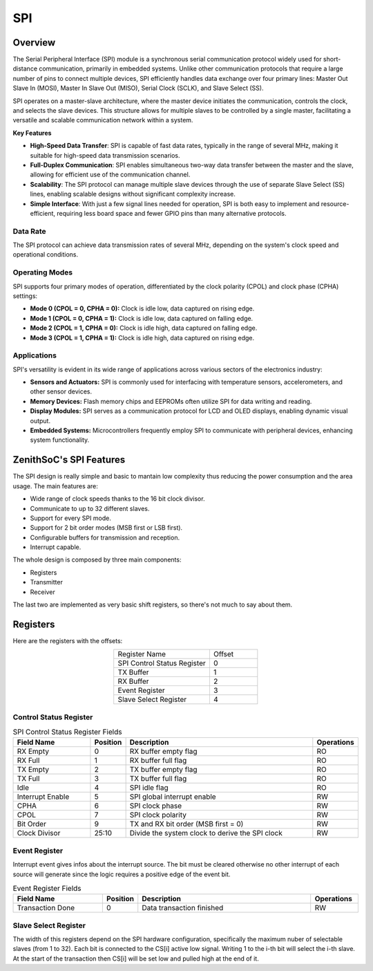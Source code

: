SPI
======== 

Overview 
-------- 


The Serial Peripheral Interface (SPI) module is a synchronous serial communication protocol widely used for short-distance communication, primarily in embedded systems. Unlike other communication protocols that require a large number of pins to connect multiple devices, SPI efficiently handles data exchange over four primary lines: Master Out Slave In (MOSI), Master In Slave Out (MISO), Serial Clock (SCLK), and Slave Select (SS).

SPI operates on a master-slave architecture, where the master device initiates the communication, controls the clock, and selects the slave devices. This structure allows for multiple slaves to be controlled by a single master, facilitating a versatile and scalable communication network within a system.

**Key Features**

- **High-Speed Data Transfer**: SPI is capable of fast data rates, typically in the range of several MHz, making it suitable for high-speed data transmission scenarios.
- **Full-Duplex Communication**: SPI enables simultaneous two-way data transfer between the master and the slave, allowing for efficient use of the communication channel.
- **Scalability**: The SPI protocol can manage multiple slave devices through the use of separate Slave Select (SS) lines, enabling scalable designs without significant complexity increase.
- **Simple Interface**: With just a few signal lines needed for operation, SPI is both easy to implement and resource-efficient, requiring less board space and fewer GPIO pins than many alternative protocols.


Data Rate
~~~~~~~~~

The SPI protocol can achieve data transmission rates of several MHz, depending on the system's clock speed and operational conditions.

Operating Modes
~~~~~~~~~~~~~~~

SPI supports four primary modes of operation, differentiated by the clock polarity (CPOL) and clock phase (CPHA) settings:

- **Mode 0 (CPOL = 0, CPHA = 0):** Clock is idle low, data captured on rising edge.
- **Mode 1 (CPOL = 0, CPHA = 1):** Clock is idle low, data captured on falling edge.
- **Mode 2 (CPOL = 1, CPHA = 0):** Clock is idle high, data captured on falling edge.
- **Mode 3 (CPOL = 1, CPHA = 1):** Clock is idle high, data captured on rising edge.

Applications
~~~~~~~~~~~~

SPI's versatility is evident in its wide range of applications across various sectors of the electronics industry:

- **Sensors and Actuators:** SPI is commonly used for interfacing with temperature sensors, accelerometers, and other sensor devices.
- **Memory Devices:** Flash memory chips and EEPROMs often utilize SPI for data writing and reading.
- **Display Modules:** SPI serves as a communication protocol for LCD and OLED displays, enabling dynamic visual output.
- **Embedded Systems:** Microcontrollers frequently employ SPI to communicate with peripheral devices, enhancing system functionality.

ZenithSoC's SPI Features
-------------------------

The SPI design is really simple and basic to mantain low complexity thus reducing the power consumption and the area usage. The main features are:

* Wide range of clock speeds thanks to the 16 bit clock divisor.
* Communicate to up to 32 different slaves.
* Support for every SPI mode.
* Support for 2 bit order modes (MSB first or LSB first).
* Configurable buffers for transmission and reception.
* Interrupt capable.

The whole design is composed by three main components:

* Registers
* Transmitter
* Receiver

The last two are implemented as very basic shift registers, so there's not much to say about them.

Registers
---------

Here are the registers with the offsets:

.. list-table::
   :align: center
   :widths: 20 10

   * - Register Name
     - Offset
   * - SPI Control Status Register
     - 0
   * - TX Buffer
     - 1
   * - RX Buffer
     - 2
   * - Event Register
     - 3
   * - Slave Select Register
     - 4

Control Status Register
~~~~~~~~~~~~~~~~~~~~~~~

.. table:: SPI Control Status Register Fields
   :widths: 20 2 50 10

   +------------------+----------+-------------------------------------------------+------------+
   | Field Name       | Position | Description                                     | Operations |
   +==================+==========+=================================================+============+
   | RX Empty         | 0        | RX buffer empty flag                            | RO         |
   +------------------+----------+-------------------------------------------------+------------+
   | RX Full          | 1        | RX buffer full flag                             | RO         |
   +------------------+----------+-------------------------------------------------+------------+
   | TX Empty         | 2        | TX buffer empty flag                            | RO         |
   +------------------+----------+-------------------------------------------------+------------+
   | TX Full          | 3        | TX buffer full flag                             | RO         |
   +------------------+----------+-------------------------------------------------+------------+
   | Idle             | 4        | SPI idle flag                                   | RO         |
   +------------------+----------+-------------------------------------------------+------------+
   | Interrupt Enable | 5        | SPI global interrupt enable                     | RW         |
   +------------------+----------+-------------------------------------------------+------------+
   | CPHA             | 6        | SPI clock phase                                 | RW         |
   +------------------+----------+-------------------------------------------------+------------+
   | CPOL             | 7        | SPI clock polarity                              | RW         |
   +------------------+----------+-------------------------------------------------+------------+
   | Bit Order        | 9        | TX and RX bit order (MSB first = 0)             | RW         |
   +------------------+----------+-------------------------------------------------+------------+
   | Clock Divisor    | 25:10    | Divide the system clock to derive the SPI clock | RW         |
   +------------------+----------+-------------------------------------------------+------------+



Event Register
~~~~~~~~~~~~~~

Interrupt event gives infos about the interrupt source. The bit must be cleared otherwise no other interrupt of each source will generate since the logic requires a positive edge of the event bit.

.. table:: Event Register Fields
   :widths: 20 2 40 10

   +-----------------+----------+--------------------------------+------------+
   | Field Name      | Position | Description                    | Operations |
   +=================+==========+================================+============+
   | Transaction Done| 0        | Data transaction finished      | RW         |
   +-----------------+----------+--------------------------------+------------+


Slave Select Register
~~~~~~~~~~~~~~~~~~~~~~

The width of this registers depend on the SPI hardware configuration, specifically the maximum nuber of selectable slaves (from 1 to 32). Each bit is connected to the CS[i] active low signal. Writing 1 to the i-th bit will select the i-th slave. At the start of the transaction then CS[i] will be set low and pulled high at the end of it.